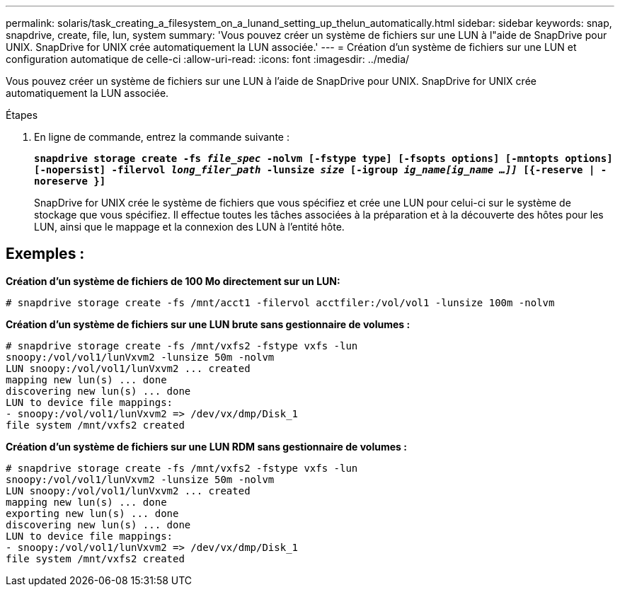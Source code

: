 ---
permalink: solaris/task_creating_a_filesystem_on_a_lunand_setting_up_thelun_automatically.html 
sidebar: sidebar 
keywords: snap, snapdrive, create, file, lun, system 
summary: 'Vous pouvez créer un système de fichiers sur une LUN à l"aide de SnapDrive pour UNIX. SnapDrive for UNIX crée automatiquement la LUN associée.' 
---
= Création d'un système de fichiers sur une LUN et configuration automatique de celle-ci
:allow-uri-read: 
:icons: font
:imagesdir: ../media/


[role="lead"]
Vous pouvez créer un système de fichiers sur une LUN à l'aide de SnapDrive pour UNIX. SnapDrive for UNIX crée automatiquement la LUN associée.

.Étapes
. En ligne de commande, entrez la commande suivante :
+
`*snapdrive storage create -fs _file_spec_ -nolvm [-fstype type] [-fsopts options] [-mntopts options] [-nopersist] -filervol _long_filer_path_ -lunsize _size_ [-igroup _ig_name[ig_name ...]]_ [{-reserve | -noreserve }]*`

+
SnapDrive for UNIX crée le système de fichiers que vous spécifiez et crée une LUN pour celui-ci sur le système de stockage que vous spécifiez. Il effectue toutes les tâches associées à la préparation et à la découverte des hôtes pour les LUN, ainsi que le mappage et la connexion des LUN à l'entité hôte.





== Exemples :

*Création d'un système de fichiers de 100 Mo directement sur un LUN:*

[listing]
----
# snapdrive storage create -fs /mnt/acct1 -filervol acctfiler:/vol/vol1 -lunsize 100m -nolvm
----
*Création d'un système de fichiers sur une LUN brute sans gestionnaire de volumes :*

[listing]
----
# snapdrive storage create -fs /mnt/vxfs2 -fstype vxfs -lun
snoopy:/vol/vol1/lunVxvm2 -lunsize 50m -nolvm
LUN snoopy:/vol/vol1/lunVxvm2 ... created
mapping new lun(s) ... done
discovering new lun(s) ... done
LUN to device file mappings:
- snoopy:/vol/vol1/lunVxvm2 => /dev/vx/dmp/Disk_1
file system /mnt/vxfs2 created
----
*Création d'un système de fichiers sur une LUN RDM sans gestionnaire de volumes :*

[listing]
----
# snapdrive storage create -fs /mnt/vxfs2 -fstype vxfs -lun
snoopy:/vol/vol1/lunVxvm2 -lunsize 50m -nolvm
LUN snoopy:/vol/vol1/lunVxvm2 ... created
mapping new lun(s) ... done
exporting new lun(s) ... done
discovering new lun(s) ... done
LUN to device file mappings:
- snoopy:/vol/vol1/lunVxvm2 => /dev/vx/dmp/Disk_1
file system /mnt/vxfs2 created
----